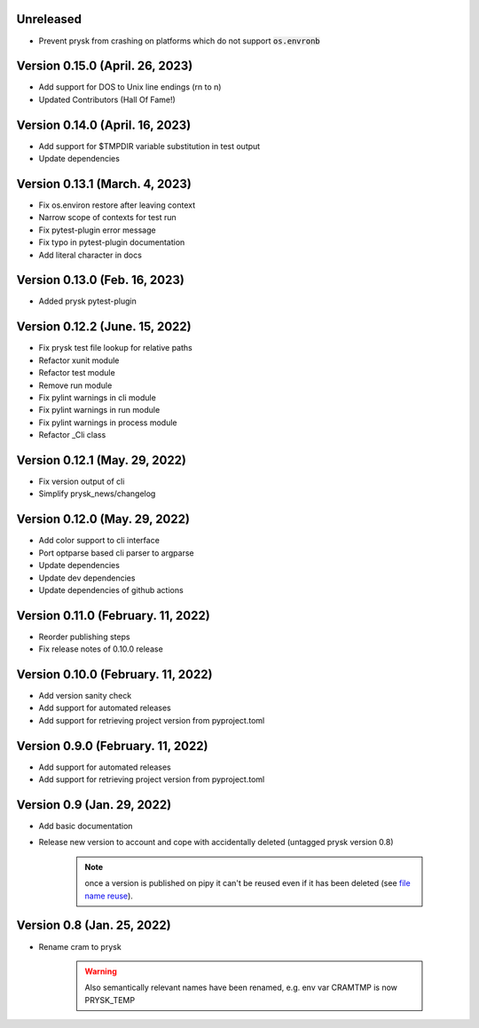 Unreleased
-----------------------------------------------------
* Prevent prysk from crashing on platforms which do not support :code:`os.envronb`

Version 0.15.0 (April. 26, 2023)
-----------------------------------------------------
* Add support for DOS to Unix line endings (\r\n to \n)
* Updated Contributors (Hall Of Fame!)

Version 0.14.0 (April. 16, 2023)
-----------------------------------------------------
* Add support for $TMPDIR variable substitution in test output
* Update dependencies

Version 0.13.1 (March. 4, 2023)
-----------------------------------------------------
* Fix os.environ restore after leaving context
* Narrow scope of contexts for test run
* Fix pytest-plugin error message
* Fix typo in pytest-plugin documentation
* Add literal character in docs

Version 0.13.0 (Feb. 16, 2023)
-----------------------------------------------------
* Added prysk pytest-plugin

Version 0.12.2 (June. 15, 2022)
-----------------------------------------------------
* Fix prysk test file lookup for relative paths
* Refactor xunit module
* Refactor test module
* Remove run module
* Fix pylint warnings in cli module
* Fix pylint warnings in run module
* Fix pylint warnings in process module
* Refactor _Cli class

Version 0.12.1 (May. 29, 2022)
-----------------------------------------------------
* Fix version output of cli
* Simplify prysk_news/changelog

Version 0.12.0 (May. 29, 2022)
-----------------------------------------------------
* Add color support to cli interface
* Port optparse based cli parser to argparse
* Update dependencies
* Update dev dependencies
* Update dependencies of github actions

Version 0.11.0 (February. 11, 2022)
-----------------------------------------------------
* Reorder publishing steps
* Fix release notes of 0.10.0 release

Version 0.10.0 (February. 11, 2022)
-----------------------------------------------------
* Add version sanity check
* Add support for automated releases
* Add support for retrieving project version from pyproject.toml

Version 0.9.0 (February. 11, 2022)
-----------------------------------------------------
* Add support for automated releases
* Add support for retrieving project version from pyproject.toml

Version 0.9 (Jan. 29, 2022)
---------------------------
* Add basic documentation
* Release new version to account and cope with accidentally
  deleted (untagged prysk version 0.8)

    .. note::
        once a version is published on pipy it can't be
        reused even if it has been deleted
        (see `file name reuse <https://pypi.org/help/#file-name-reuse>`_).

Version 0.8 (Jan. 25, 2022)
---------------------------
* Rename cram to prysk

    .. warning::
        Also semantically relevant names have been renamed,
        e.g. env var CRAMTMP is now PRYSK_TEMP
